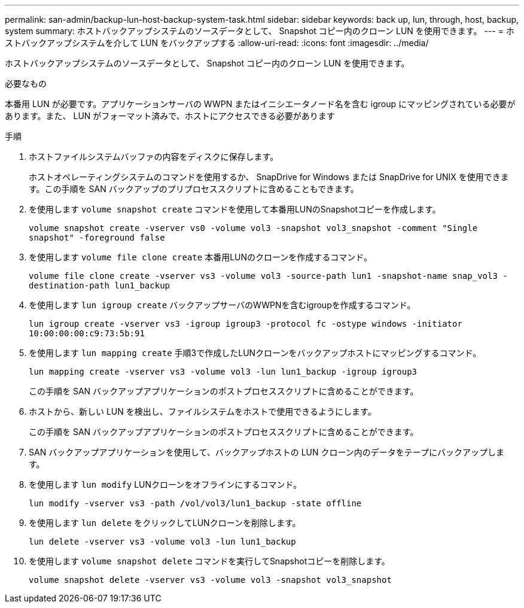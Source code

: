 ---
permalink: san-admin/backup-lun-host-backup-system-task.html 
sidebar: sidebar 
keywords: back up, lun, through, host, backup, system 
summary: ホストバックアップシステムのソースデータとして、 Snapshot コピー内のクローン LUN を使用できます。 
---
= ホストバックアップシステムを介して LUN をバックアップする
:allow-uri-read: 
:icons: font
:imagesdir: ../media/


[role="lead"]
ホストバックアップシステムのソースデータとして、 Snapshot コピー内のクローン LUN を使用できます。

.必要なもの
本番用 LUN が必要です。アプリケーションサーバの WWPN またはイニシエータノード名を含む igroup にマッピングされている必要があります。また、 LUN がフォーマット済みで、ホストにアクセスできる必要があります

.手順
. ホストファイルシステムバッファの内容をディスクに保存します。
+
ホストオペレーティングシステムのコマンドを使用するか、 SnapDrive for Windows または SnapDrive for UNIX を使用できます。この手順を SAN バックアップのプリプロセススクリプトに含めることもできます。

. を使用します `volume snapshot create` コマンドを使用して本番用LUNのSnapshotコピーを作成します。
+
`volume snapshot create -vserver vs0 -volume vol3 -snapshot vol3_snapshot -comment "Single snapshot" -foreground false`

. を使用します `volume file clone create` 本番用LUNのクローンを作成するコマンド。
+
`volume file clone create -vserver vs3 -volume vol3 -source-path lun1 -snapshot-name snap_vol3 -destination-path lun1_backup`

. を使用します `lun igroup create` バックアップサーバのWWPNを含むigroupを作成するコマンド。
+
`lun igroup create -vserver vs3 -igroup igroup3 -protocol fc -ostype windows -initiator 10:00:00:00:c9:73:5b:91`

. を使用します `lun mapping create` 手順3で作成したLUNクローンをバックアップホストにマッピングするコマンド。
+
`lun mapping create -vserver vs3 -volume vol3 -lun lun1_backup -igroup igroup3`

+
この手順を SAN バックアップアプリケーションのポストプロセススクリプトに含めることができます。

. ホストから、新しい LUN を検出し、ファイルシステムをホストで使用できるようにします。
+
この手順を SAN バックアップアプリケーションのポストプロセススクリプトに含めることができます。

. SAN バックアップアプリケーションを使用して、バックアップホストの LUN クローン内のデータをテープにバックアップします。
. を使用します `lun modify` LUNクローンをオフラインにするコマンド。
+
`lun modify -vserver vs3 -path /vol/vol3/lun1_backup -state offline`

. を使用します `lun delete` をクリックしてLUNクローンを削除します。
+
`lun delete -vserver vs3 -volume vol3 -lun lun1_backup`

. を使用します `volume snapshot delete` コマンドを実行してSnapshotコピーを削除します。
+
`volume snapshot delete -vserver vs3 -volume vol3 -snapshot vol3_snapshot`


